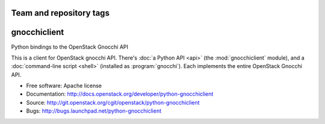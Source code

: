 ========================
Team and repository tags
========================

.. image:: http://governance.openstack.org/badges/python-gnocchiclient.svg
    :target: http://governance.openstack.org/reference/tags/index.html

.. Change things from this point on

=============
gnocchiclient
=============

Python bindings to the OpenStack Gnocchi API

This is a client for OpenStack gnocchi API. There's :doc:`a Python API
<api>` (the :mod:`gnocchiclient` module), and a :doc:`command-line script
<shell>` (installed as :program:`gnocchi`). Each implements the entire
OpenStack Gnocchi API.

* Free software: Apache license
* Documentation: http://docs.openstack.org/developer/python-gnocchiclient
* Source: http://git.openstack.org/cgit/openstack/python-gnocchiclient
* Bugs: http://bugs.launchpad.net/python-gnocchiclient
